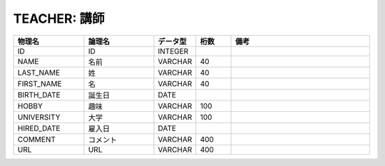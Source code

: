 TEACHER: 講師
=============

.. csv-table::
   :header: 物理名, 論理名, データ型, 桁数, 備考
   :widths: 20, 20, 10, 10, 40

   ID, ID, INTEGER
   NAME, 名前, VARCHAR, 40
   LAST_NAME, 姓, VARCHAR, 40
   FIRST_NAME, 名, VARCHAR, 40
   BIRTH_DATE, 誕生日, DATE
   HOBBY, 趣味, VARCHAR, 100
   UNIVERSITY, 大学, VARCHAR, 100
   HIRED_DATE, 雇入日, DATE
   COMMENT, コメント, VARCHAR, 400
   URL, URL, VARCHAR, 400
